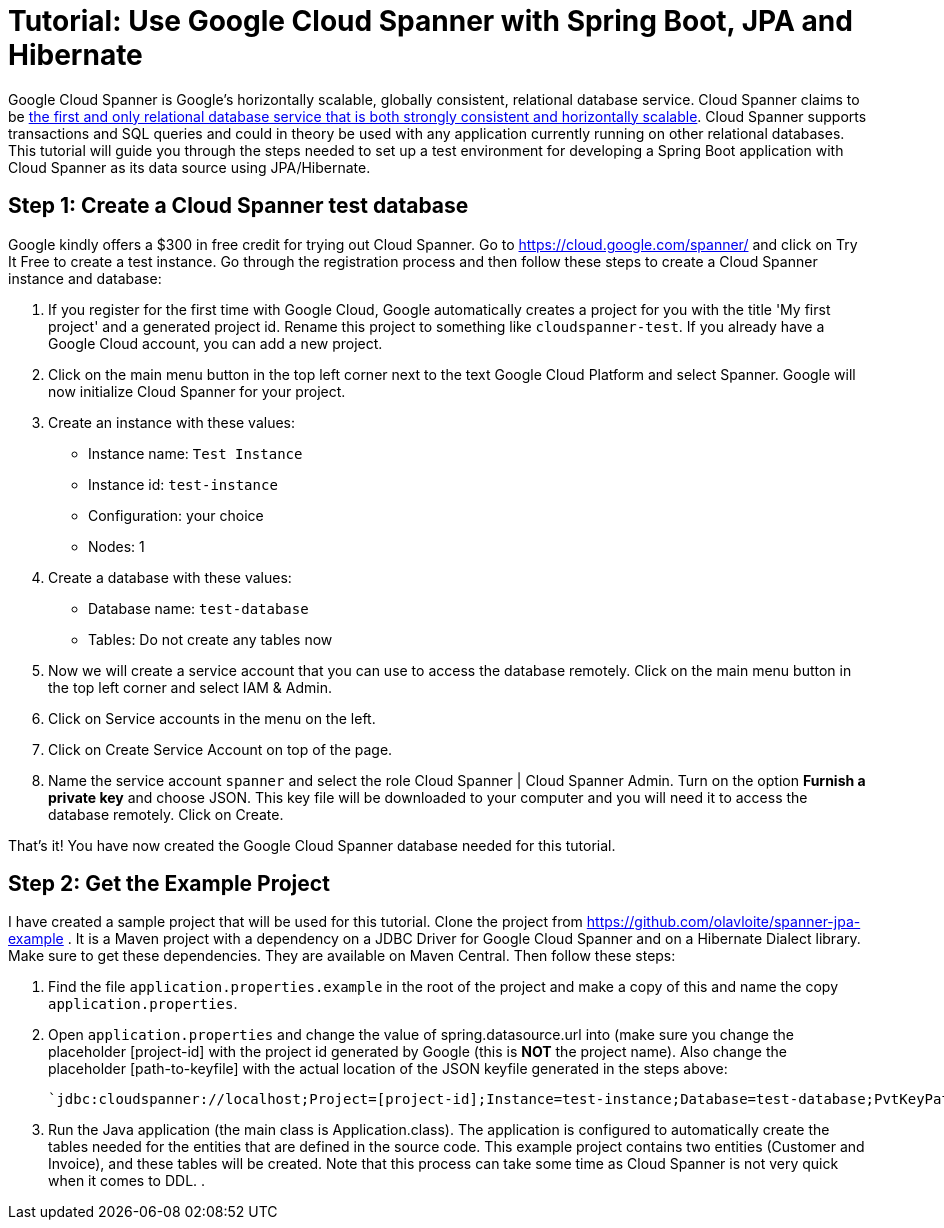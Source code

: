 = Tutorial: Use Google Cloud Spanner with Spring Boot, JPA and Hibernate
// See https://hubpress.gitbooks.io/hubpress-knowledgebase/content/ for information about the parameters.
// :hp-image: /covers/cover.png
:published_at: 2017-03-11
:hp-tags: Google_Cloud_Spanner, Google_Cloud, Cloud_Spanner, Spring_Boot, JPA, Hibernate, JDBC, Java, Open_Source,
:hp-alt-title: Google Cloud Spanner with Spring Boot, JPA and Hibernate

Google Cloud Spanner is Google's horizontally scalable, globally consistent, relational database service. Cloud Spanner claims to be https://cloud.google.com/spanner/[the first and only relational database service that is both strongly consistent and horizontally scalable]. Cloud Spanner supports transactions and SQL queries and could in theory be used with any application currently running on other relational databases. This tutorial will guide you through the steps needed to set up a test environment for developing a Spring Boot application with Cloud Spanner as its data source using JPA/Hibernate.

== Step 1: Create a Cloud Spanner test database
Google kindly offers a $300 in free credit for trying out Cloud Spanner. Go to https://cloud.google.com/spanner/ and click on Try It Free to create a test instance. Go through the registration process and then follow these steps to create a Cloud Spanner instance and database:

. If you register for the first time with Google Cloud, Google automatically creates a project for you with the title 'My first project' and a generated project id. Rename this project to something like `cloudspanner-test`. If you already have a Google Cloud account, you can add a new project.
. Click on the main menu button in the top left corner next to the text Google Cloud Platform and select Spanner. Google will now initialize Cloud Spanner for your project.
. Create an instance with these values:
  * Instance name: `Test Instance`
  * Instance id: `test-instance`
  * Configuration: your choice
  * Nodes: 1
. Create a database with these values:
  * Database name: `test-database`
  * Tables: Do not create any tables now
. Now we will create a service account that you can use to access the database remotely. Click on the main menu button in the top left corner and select IAM & Admin.
. Click on Service accounts in the menu on the left.
. Click on Create Service Account on top of the page.
. Name the service account `spanner` and select the role Cloud Spanner | Cloud Spanner Admin. Turn on the option *Furnish a private key* and choose JSON. This key file will be downloaded to your computer and you will need it to access the database remotely. Click on Create.

That's it! You have now created the Google Cloud Spanner database needed for this tutorial.

== Step 2: Get the Example Project
I have created a sample project that will be used for this tutorial. Clone the project from https://github.com/olavloite/spanner-jpa-example . It is a Maven project with a dependency on a JDBC Driver for Google Cloud Spanner and on a Hibernate Dialect library. Make sure to get these dependencies. They are available on Maven Central. Then follow these steps:

. Find the file `application.properties.example` in the root of the project and make a copy of this and name the copy `application.properties`.
. Open `application.properties` and change the value of spring.datasource.url into (make sure you change the placeholder [project-id] with the project id generated by Google (this is *NOT* the project name). Also change the placeholder [path-to-keyfile] with the actual location of the JSON keyfile generated in the steps above:

	`jdbc:cloudspanner://localhost;Project=[project-id];Instance=test-instance;Database=test-database;PvtKeyPath=[path-to-keyfile]`

. Run the Java application (the main class is Application.class). The application is configured to automatically create the tables needed for the entities that are defined in the source code. This example project contains two entities (Customer and Invoice), and these tables will be created. Note that this process can take some time as Cloud Spanner is not very quick when it comes to DDL.
. 















